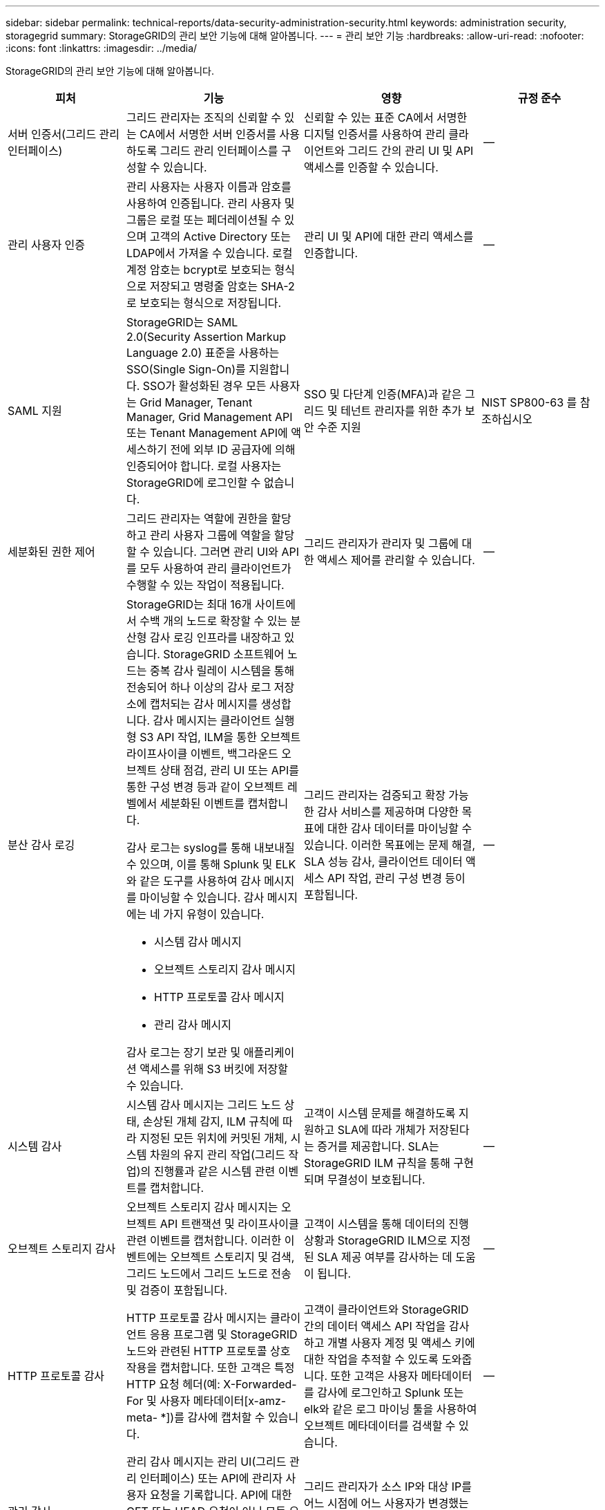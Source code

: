 ---
sidebar: sidebar 
permalink: technical-reports/data-security-administration-security.html 
keywords: administration security, storagegrid 
summary: StorageGRID의 관리 보안 기능에 대해 알아봅니다. 
---
= 관리 보안 기능
:hardbreaks:
:allow-uri-read: 
:nofooter: 
:icons: font
:linkattrs: 
:imagesdir: ../media/


[role="lead"]
StorageGRID의 관리 보안 기능에 대해 알아봅니다.

[cols="20,30a,30,20"]
|===
| 피처 | 기능 | 영향 | 규정 준수 


| 서버 인증서(그리드 관리 인터페이스)  a| 
그리드 관리자는 조직의 신뢰할 수 있는 CA에서 서명한 서버 인증서를 사용하도록 그리드 관리 인터페이스를 구성할 수 있습니다.
| 신뢰할 수 있는 표준 CA에서 서명한 디지털 인증서를 사용하여 관리 클라이언트와 그리드 간의 관리 UI 및 API 액세스를 인증할 수 있습니다. | -- 


| 관리 사용자 인증  a| 
관리 사용자는 사용자 이름과 암호를 사용하여 인증됩니다. 관리 사용자 및 그룹은 로컬 또는 페더레이션될 수 있으며 고객의 Active Directory 또는 LDAP에서 가져올 수 있습니다. 로컬 계정 암호는 bcrypt로 보호되는 형식으로 저장되고 명령줄 암호는 SHA-2로 보호되는 형식으로 저장됩니다.
| 관리 UI 및 API에 대한 관리 액세스를 인증합니다. | -- 


| SAML 지원  a| 
StorageGRID는 SAML 2.0(Security Assertion Markup Language 2.0) 표준을 사용하는 SSO(Single Sign-On)를 지원합니다. SSO가 활성화된 경우 모든 사용자는 Grid Manager, Tenant Manager, Grid Management API 또는 Tenant Management API에 액세스하기 전에 외부 ID 공급자에 의해 인증되어야 합니다. 로컬 사용자는 StorageGRID에 로그인할 수 없습니다.
| SSO 및 다단계 인증(MFA)과 같은 그리드 및 테넌트 관리자를 위한 추가 보안 수준 지원 | NIST SP800-63 를 참조하십시오 


| 세분화된 권한 제어  a| 
그리드 관리자는 역할에 권한을 할당하고 관리 사용자 그룹에 역할을 할당할 수 있습니다. 그러면 관리 UI와 API를 모두 사용하여 관리 클라이언트가 수행할 수 있는 작업이 적용됩니다.
| 그리드 관리자가 관리자 및 그룹에 대한 액세스 제어를 관리할 수 있습니다. | -- 


| 분산 감사 로깅  a| 
StorageGRID는 최대 16개 사이트에서 수백 개의 노드로 확장할 수 있는 분산형 감사 로깅 인프라를 내장하고 있습니다. StorageGRID 소프트웨어 노드는 중복 감사 릴레이 시스템을 통해 전송되어 하나 이상의 감사 로그 저장소에 캡처되는 감사 메시지를 생성합니다. 감사 메시지는 클라이언트 실행형 S3 API 작업, ILM을 통한 오브젝트 라이프사이클 이벤트, 백그라운드 오브젝트 상태 점검, 관리 UI 또는 API를 통한 구성 변경 등과 같이 오브젝트 레벨에서 세분화된 이벤트를 캡처합니다.

감사 로그는 syslog를 통해 내보내질 수 있으며, 이를 통해 Splunk 및 ELK와 같은 도구를 사용하여 감사 메시지를 마이닝할 수 있습니다.  감사 메시지에는 네 가지 유형이 있습니다.

* 시스템 감사 메시지
* 오브젝트 스토리지 감사 메시지
* HTTP 프로토콜 감사 메시지
* 관리 감사 메시지


감사 로그는 장기 보관 및 애플리케이션 액세스를 위해 S3 버킷에 저장할 수 있습니다.
| 그리드 관리자는 검증되고 확장 가능한 감사 서비스를 제공하며 다양한 목표에 대한 감사 데이터를 마이닝할 수 있습니다. 이러한 목표에는 문제 해결, SLA 성능 감사, 클라이언트 데이터 액세스 API 작업, 관리 구성 변경 등이 포함됩니다. | -- 


| 시스템 감사  a| 
시스템 감사 메시지는 그리드 노드 상태, 손상된 개체 감지, ILM 규칙에 따라 지정된 모든 위치에 커밋된 개체, 시스템 차원의 유지 관리 작업(그리드 작업)의 진행률과 같은 시스템 관련 이벤트를 캡처합니다.
| 고객이 시스템 문제를 해결하도록 지원하고 SLA에 따라 개체가 저장된다는 증거를 제공합니다. SLA는 StorageGRID ILM 규칙을 통해 구현되며 무결성이 보호됩니다. | -- 


| 오브젝트 스토리지 감사  a| 
오브젝트 스토리지 감사 메시지는 오브젝트 API 트랜잭션 및 라이프사이클 관련 이벤트를 캡처합니다. 이러한 이벤트에는 오브젝트 스토리지 및 검색, 그리드 노드에서 그리드 노드로 전송 및 검증이 포함됩니다.
| 고객이 시스템을 통해 데이터의 진행 상황과 StorageGRID ILM으로 지정된 SLA 제공 여부를 감사하는 데 도움이 됩니다. | -- 


| HTTP 프로토콜 감사  a| 
HTTP 프로토콜 감사 메시지는 클라이언트 응용 프로그램 및 StorageGRID 노드와 관련된 HTTP 프로토콜 상호 작용을 캡처합니다. 또한 고객은 특정 HTTP 요청 헤더(예: X-Forwarded-For 및 사용자 메타데이터[x-amz-meta- *])를 감사에 캡처할 수 있습니다.
| 고객이 클라이언트와 StorageGRID 간의 데이터 액세스 API 작업을 감사하고 개별 사용자 계정 및 액세스 키에 대한 작업을 추적할 수 있도록 도와줍니다. 또한 고객은 사용자 메타데이터를 감사에 로그인하고 Splunk 또는 elk와 같은 로그 마이닝 툴을 사용하여 오브젝트 메타데이터를 검색할 수 있습니다. | -- 


| 관리 감사  a| 
관리 감사 메시지는 관리 UI(그리드 관리 인터페이스) 또는 API에 관리자 사용자 요청을 기록합니다. API에 대한 GET 또는 HEAD 요청이 아닌 모든 요청은 API에 대한 사용자 이름, IP 및 요청 유형을 사용하여 응답을 기록합니다.
| 그리드 관리자가 소스 IP와 대상 IP를 어느 시점에 어느 사용자가 변경했는지에 대한 시스템 구성 변경 기록을 설정할 수 있도록 도와줍니다. | -- 


| 관리 UI 및 API 액세스를 위한 TLS 1.3 지원  a| 
TLS는 관리 클라이언트와 StorageGRID 관리 노드 간의 통신을 위한 핸드셰이크 프로토콜을 설정합니다.
| 관리 클라이언트와 StorageGRID가 서로 식별 및 인증하고 기밀성 및 데이터 무결성을 유지할 수 있도록 합니다. | -- 


| StorageGRID 모니터링용 SNMPv3  a| 
SNMPv3는 개인 정보 보호를 위해 강력한 인증 및 데이터 암호화를 제공하여 보안을 제공합니다. v3에서는 암호화 프로토콜에 CBC-DES를 사용하여 프로토콜 데이터 유닛이 암호화됩니다.

프로토콜 데이터 단위를 보낸 사람의 사용자 인증은 HMAC-SHA 또는 HMAC-MD5 인증 프로토콜을 통해 제공됩니다.

SNMPv2 및 v1은 계속 지원됩니다.
| 그리드 관리자가 관리자 노드에서 SNMP 에이전트를 활성화하여 StorageGRID 시스템을 모니터링할 수 있도록 합니다. | -- 


| Prometheus 메트릭스 내보내기용 클라이언트 인증서  a| 
그리드 관리자는 StorageGRID Prometheus 데이터베이스에 대한 안전하고 인증된 액세스를 제공하는 데 사용할 수 있는 클라이언트 인증서를 업로드하거나 생성할 수 있습니다.
| 그리드 관리자는 클라이언트 인증서를 사용하여 Grafana와 같은 애플리케이션을 사용하여 외부에서 StorageGRID를 모니터링할 수 있습니다. | -- 
|===